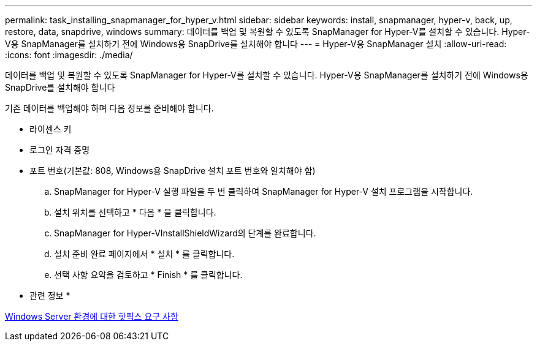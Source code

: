 ---
permalink: task_installing_snapmanager_for_hyper_v.html 
sidebar: sidebar 
keywords: install, snapmanager, hyper-v, back, up, restore, data, snapdrive, windows 
summary: 데이터를 백업 및 복원할 수 있도록 SnapManager for Hyper-V를 설치할 수 있습니다. Hyper-V용 SnapManager를 설치하기 전에 Windows용 SnapDrive를 설치해야 합니다 
---
= Hyper-V용 SnapManager 설치
:allow-uri-read: 
:icons: font
:imagesdir: ./media/


[role="lead"]
데이터를 백업 및 복원할 수 있도록 SnapManager for Hyper-V를 설치할 수 있습니다. Hyper-V용 SnapManager를 설치하기 전에 Windows용 SnapDrive를 설치해야 합니다

기존 데이터를 백업해야 하며 다음 정보를 준비해야 합니다.

* 라이센스 키
* 로그인 자격 증명
* 포트 번호(기본값: 808, Windows용 SnapDrive 설치 포트 번호와 일치해야 함)
+
.. SnapManager for Hyper-V 실행 파일을 두 번 클릭하여 SnapManager for Hyper-V 설치 프로그램을 시작합니다.
.. 설치 위치를 선택하고 * 다음 * 을 클릭합니다.
.. SnapManager for Hyper-VInstallShieldWizard의 단계를 완료합니다.
.. 설치 준비 완료 페이지에서 * 설치 * 를 클릭합니다.
.. 선택 사항 요약을 검토하고 * Finish * 를 클릭합니다.




* 관련 정보 *

xref:reference_hotfix_requirements_for_windows_server_environments.adoc[Windows Server 환경에 대한 핫픽스 요구 사항]
